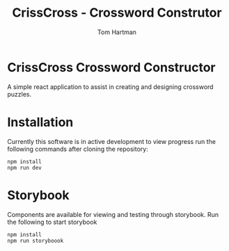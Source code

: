 #+TITLE: CrissCross - Crossword Construtor
#+AUTHOR: Tom Hartman

* CrissCross Crossword Constructor
A simple react application to assist in creating and designing crossword puzzles.

* Installation

Currently this software is in active development to view progress run the following commands after cloning the repository:

#+begin_src shell
npm install
npm run dev
#+end_src

* Storybook

Components are available for viewing and testing through storybook. Run the following to start storybook

#+begin_src shell
npm install
npm run storyboook
#+end_src
